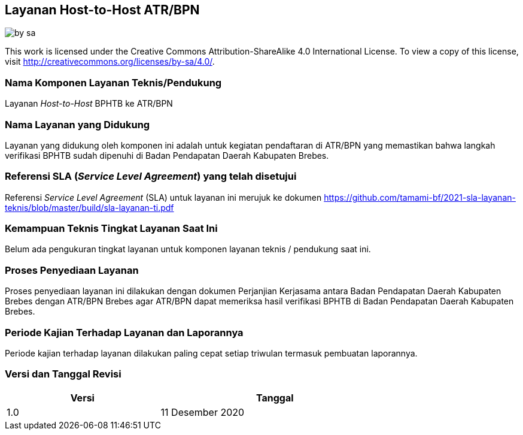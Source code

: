 == Layanan Host-to-Host ATR/BPN

image::by-sa.png[pdfwidth=25%]

This work is licensed under the Creative Commons Attribution-ShareAlike 4.0 International License. To view a copy of this license, visit
http://creativecommons.org/licenses/by-sa/4.0/.

=== Nama Komponen Layanan Teknis/Pendukung

Layanan _Host-to-Host_ BPHTB ke ATR/BPN

=== Nama Layanan yang Didukung

Layanan yang didukung oleh komponen ini adalah untuk kegiatan pendaftaran di ATR/BPN yang memastikan bahwa langkah verifikasi BPHTB sudah dipenuhi di Badan Pendapatan Daerah Kabupaten Brebes.

=== Referensi SLA (_Service Level Agreement_) yang telah disetujui

Referensi _Service Level Agreement_ (SLA) untuk layanan ini merujuk ke dokumen https://github.com/tamami-bf/2021-sla-layanan-teknis/blob/master/build/sla-layanan-ti.pdf

=== Kemampuan Teknis Tingkat Layanan Saat Ini

Belum ada pengukuran tingkat layanan untuk komponen layanan teknis / pendukung saat ini.

=== Proses Penyediaan Layanan

Proses penyediaan layanan ini dilakukan dengan dokumen Perjanjian Kerjasama antara Badan Pendapatan Daerah Kabupaten Brebes dengan ATR/BPN Brebes agar ATR/BPN dapat memeriksa hasil verifikasi BPHTB di Badan Pendapatan Daerah Kabupaten Brebes.

=== Periode Kajian Terhadap Layanan dan Laporannya

Periode kajian terhadap layanan dilakukan paling cepat setiap triwulan termasuk pembuatan laporannya.

=== Versi dan Tanggal Revisi 

[cols="2,3", width="75%"]
|===
| Versi | Tanggal

| 1.0 | 11 Desember 2020
|===

